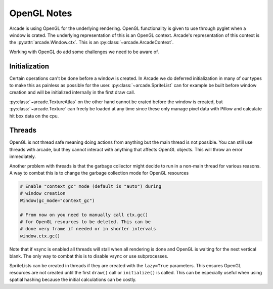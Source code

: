 
OpenGL Notes
============

Arcade is using OpenGL for the underlying rendering. OpenGL
functionality is given to use through pyglet when a window
is crated. The underlying representation of this is an
OpenGL context. Arcade's representation of this context
is the :py:attr:`arcade.Window.ctx`. This is an
:py:class:`~arcade.ArcadeContext`.

Working with OpenGL do add some challenges we need to be aware of.

Initialization
--------------

Certain operations can't be done before a window is created.
In Arcade we do deferred initialization in many of our types
to make this as painless as possible for the user.
:py:class:`~arcade.SpriteList` can for example be built before window creation
and will be initialized internally in the first draw call.

:py:class:`~arcade.TextureAtlas` on the other hand cannot
be crated before the window is created, but :py:class:`~arcade.Texture`
can freely be loaded at any time since these only manage
pixel data with Pillow and calculate hit box data on the cpu.

Threads
-------

OpenGL is not thread safe meaning doing actions from
anything but the main thread is not possible. You
can still use threads with arcade, but they cannot
interact with anything that affects OpenGL objects.
This will throw an error immediately.

Another problem with threads is that the garbage
collector might decide to run in a non-main thread
for various reasons. A way to combat this is to change
the garbage collection mode for OpenGL resources

.. code:: python

    # Enable "context_gc" mode (default is "auto") during
    # window creation
    Window(gc_mode="context_gc")

    # From now on you need to manually call ctx.gc()
    # for OpenGL resources to be deleted. This can be
    # done very frame if needed or in shorter intervals
    window.ctx.gc()

Note that if vsync is enabled all threads will stall
when all rendering is done and OpenGL is waiting for
the next vertical blank. The only way to combat this
is to disable vsync or use subprocesses.

SpriteLists can be created in threads if they are
created with the ``lazy=True`` parameters.
This ensures OpenGL resources are not created until the
first ``draw()`` call or ``initialize()`` is called.
This can be especially useful when using spatial hashing
because the initial calculations can be costly.
